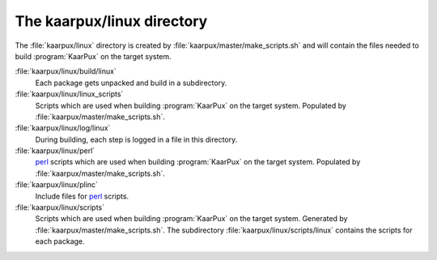 .. 
   KaarPux: http://kaarpux.kaarposoft.dk
   Copyright (C) 2015: Henrik Kaare Poulsen
   License: http://kaarpux.kaarposoft.dk/license.html

.. _linux_directory:


===========================
The kaarpux/linux directory
===========================

The :file:`kaarpux/linux` directory
is created by :file:`kaarpux/master/make_scripts.sh`
and will contain the files needed to build :program:`KaarPux` on the target system.

:file:`kaarpux/linux/build/linux`
    Each package gets unpacked and build in a subdirectory.

:file:`kaarpux/linux/linux_scripts`
    Scripts which are used when building :program:`KaarPux` on the target system.
    Populated by :file:`kaarpux/master/make_scripts.sh`.

:file:`kaarpux/linux/log/linux`
    During building, each step is logged in a file in this directory.

:file:`kaarpux/linux/perl`
    `perl <http://www.perl.org/>`_ scripts
    which are used when building :program:`KaarPux` on the target system.
    Populated by :file:`kaarpux/master/make_scripts.sh`.

:file:`kaarpux/linux/plinc`
    Include files for `perl <http://www.perl.org/>`_ scripts.

:file:`kaarpux/linux/scripts`
    Scripts which are used when building :program:`KaarPux` on the target system.
    Generated by :file:`kaarpux/master/make_scripts.sh`.
    The subdirectory :file:`kaarpux/linux/scripts/linux`
    contains the scripts for each package.


